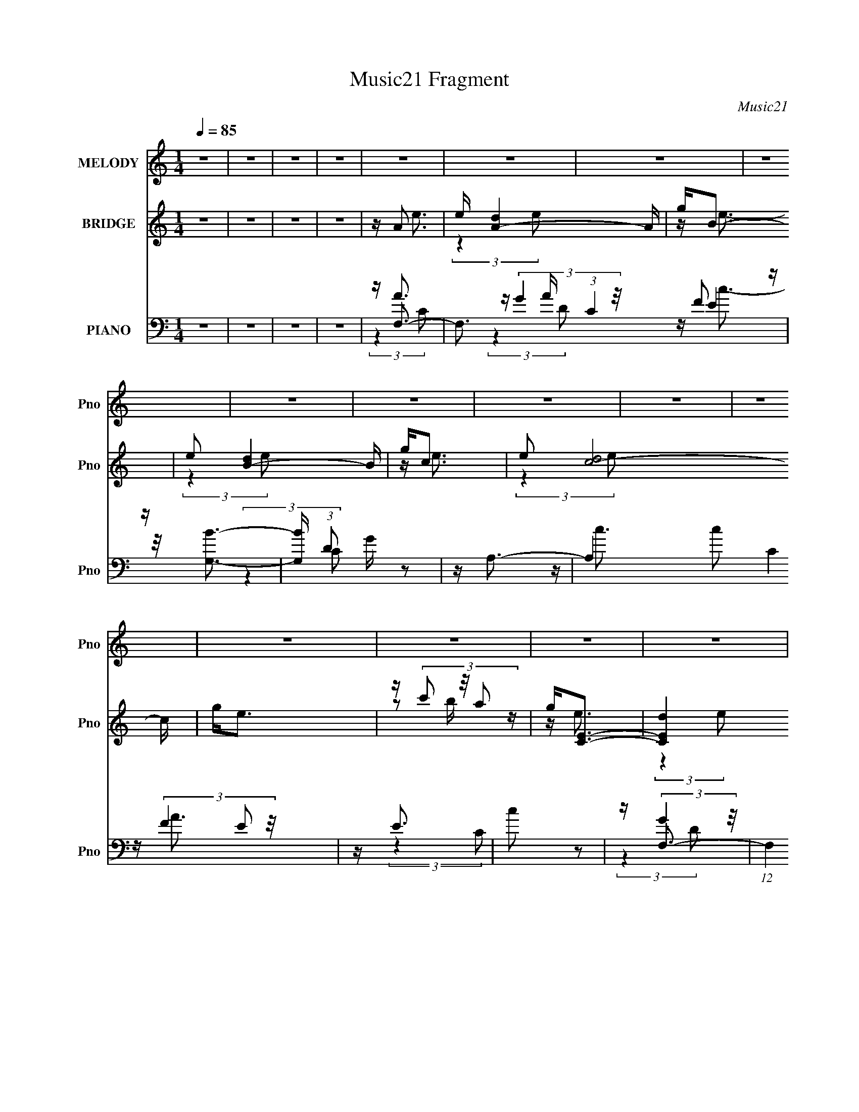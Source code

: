 X:1
T:Music21 Fragment
C:Music21
%%score 1 ( 2 3 4 5 ) ( 6 7 8 9 )
L:1/16
Q:1/4=85
M:1/4
I:linebreak $
K:none
V:1 treble nm="MELODY" snm="Pno"
V:2 treble nm="BRIDGE" snm="Pno"
V:3 treble 
V:4 treble 
L:1/4
V:5 treble 
L:1/4
V:6 bass nm="PIANO" snm="Pno"
V:7 bass 
V:8 bass 
V:9 bass 
L:1/4
V:1
 z4 | z4 | z4 | z4 | z4 | z4 | z4 | z4 | z4 | z4 | z4 | z4 | z4 | z4 | z4 | z4 | z4 | z4 | z4 | %19
 z4 | z4 | z4 | z4 | z4 | z4 | z4 | z4 | z4 | z4 | z4 | z4 | z4 | z4 | z4 | z4 | z4 | z4 | %37
 z (3e2 z/ e2 | z d3- | (12:7:2d4 z/ (3:2:1B2- | (3:2:2B4 c2- | c4- | c4 | z4 | z4 | %45
 z (3e2 z/ e2- | (3:2:2e z/ d2 (3:2:1c2- | (3c z/ d2 (3:2:2z/ g2- | (6:5:1g2 z (3:2:1e2- | e4- | %50
 e4- | (3:2:2e2 z4 | z4 | z (3a2 z/ a2 | z g3 | z e2 (3:2:1d2 | z e3- | e2<d2- | d2<c2- | c z3 | %60
 z e3 | z (3d2 z/ c2 | z d3 | z B3 | z A3- | A4- | A4 | z4 | z4 | z (3e2 z/ e2 | z d3- | %71
 (12:7:2d4 z/ (3:2:1B2- | (3:2:2B4 c2- | c4- | c4 | z4 | z4 | z (3e2 z/ e2- | %78
 (3:2:2e z/ d2 (3:2:1c2- | (3c z/ d2 (3:2:2z/ g2- | (6:5:1g2 z (3:2:1e2- | e4- | e4- | %83
 (3:2:2e2 z4 | z4 | z (3a2 z/ a2 | z g3 | z e2 (3:2:1d2 | z e3- | e2<d2- | d2<c2- | c z3 | z e3 | %93
 z (3d2 z/ c2 | z d3- | d3 (3:2:1c2- | (3:2:2c z/ c3- | c4- | c4 | z4 | z4 | z4 | z4 | z4 | z4 | %105
 z e2 (3:2:1g2 | z a3 | z c'3 | z b3- | (12:7:2b4 z/ (3:2:1g2- | (3:2:2g z/ e3- | e3 (3:2:1c2- | %112
 (3:2:2c z/ c3- | (12:7:2c4 z/ (3:2:1a2 | z a2 (3:2:1g2 | z e2 (3:2:1d2- | (3:2:2d z/ e3- | e4- | %118
 e2 z2 | z4 | z4 | z (3e2 z/ g2 | z a3 | z c'3 | z b3 | (3:2:2z4 e2- | (3:2:2e z/ c'3- | %127
 c' (6:5:2z2 e2- | (3:2:2e z/ d3- | d (6:5:2z2 a2 | z (3a2 z/ g2 | z (3e2 z/ d2- | %132
 (6:5:1d2 z (3:2:1c2- | c4- | c4- | c4 | z4 | z4 | z4 | z4 | z4 | z4 | z4 | z4 | z4 | z4 | z4 | %147
 z4 | z4 | z4 | z4 | z4 | z4 | z (3e2 z/ e2 | z d3- | (12:7:2d4 z/ (3:2:1B2- | (3:2:2B4 c2- | c4- | %158
 c4 | z4 | z4 | z (3e2 z/ e2- | (3:2:2e z/ d2 (3:2:1c2- | (3c z/ d2 (3:2:2z/ g2- | %164
 (6:5:1g2 z (3:2:1e2- | e4- | e4- | (3:2:2e2 z4 | z4 | z (3a2 z/ a2 | z g3 | z e2 (3:2:1d2 | %172
 z e3- | e2<d2- | d2<c2- | c z3 | z e3 | z (3d2 z/ c2 | z d3 | z B3 | z A3- | A4- | A4 | z4 | z4 | %185
 z (3e2 z/ e2 | z d3- | (12:7:2d4 z/ (3:2:1B2- | (3:2:2B4 c2- | c4- | c4 | z4 | z4 | %193
 z (3e2 z/ e2- | (3:2:2e z/ d2 (3:2:1c2- | (3c z/ d2 (3:2:2z/ g2- | (6:5:1g2 z (3:2:1e2- | e4- | %198
 e4- | (3:2:2e2 z4 | z4 | z (3a2 z/ a2 | z g3 | z e2 (3:2:1d2 | z e3- | e2<d2- | d2<c2- | c z3 | %208
 z e3 | z (3d2 z/ c2 | z d3- | d3 (3:2:1c2- | (3:2:2c z/ c3- | c4- | c4 | z4 | z4 | z4 | z4 | z4 | %220
 z4 | z e2 (3:2:1g2 | z a3 | z c'3 | z b3- | (12:7:2b4 z/ (3:2:1g2- | (3:2:2g z/ e3- | %227
 e3 (3:2:1c2- | (3:2:2c z/ c3- | (12:7:2c4 z/ (3:2:1a2 | z a2 (3:2:1g2 | z e2 (3:2:1d2- | %232
 (3:2:2d z/ e3- | e4- | e2 z2 | z4 | z4 | z (3e2 z/ g2 | z a3 | z c'3 | z b3 | (3:2:2z4 e2- | %242
 (3:2:2e z/ c'3- | c' (6:5:2z2 e2- | (3:2:2e z/ d3- | d (6:5:2z2 a2 | z (3a2 z/ g2 | %247
 z (3e2 z/ d2- | (6:5:1d2 z (3:2:1c2- | c4- | c4- | c4 | z4 | z e2 (3:2:1g2 | z a3 | z c'3 | %256
 z b3- | (12:7:2b4 z/ (3:2:1g2- | (3:2:2g z/ e3- | e3 (3:2:1c2- | (3:2:2c z/ c3- | %261
 (12:7:2c4 z/ (3:2:1a2 | z a2 (3:2:1g2 | z e2 (3:2:1d2- | (3:2:2d z/ e3- | e4- | e2 z2 | z4 | z4 | %269
 z (3e2 z/ g2 | z a3 | z c'3 | z b3 | (3:2:2z4 e2- | (3:2:2e z/ c'3- | c' (6:5:2z2 e2- | %276
 (3:2:2e z/ d3- | d (6:5:2z2 a2 | z (3a2 z/ g2 | z (3e2 z/ d2- | (6:5:1d2 z (3:2:1c2- | c4- | c4- | %283
 c4 | z4 | z e2 (3:2:1g2 | z a3 | z c'3 | z b3- | (12:7:2b4 z/ (3:2:1e2- | (3:2:2e z/ c'3- | %291
 c'3 (3:2:1e2- | (3:2:2e z/ d3- | (12:7:2d4 z/ (3:2:1a2 | z a2 (3:2:1g2 | z e2 (3:2:1d2- | %296
 (3:2:2d z/ c3- | c4- | c2 z2 | z4 | z4 | z (3e2 z/ e2 | z d3- | (12:7:2d4 z/ (3:2:1B2- | %304
 (3:2:2B4 c2- | c4- | c4 | z4 | z4 | z (3e2 z/ e2- | (3:2:2e z/ d3- | d (6:5:2z2 g2- | %312
 (6:5:1g2 z (3:2:1e2- | e4- | e4- | (3:2:2e2 z4 | z4 | z a3 | z g3 | z e2 (3:2:1d2 | z e3- | %321
 e2<d2- | d2<c2- | c z3 | z e3 | z (3d2 z/ c2 | z d3- | d3 z | z3 B- | B2 z A- | A4- | A4- | A4- | %333
 A3 z |] %334
V:2
 z4 | z4 | z4 | z4 | z A3- | e [A-d]4 A | g2<B2- | e2 [B-d]4 B | g2<c2- | e2 [c-d]8 c | g2<e2 | %11
 z (3c'2 z/ a2 | g2<[CE]2- | [CEd]4 e | g2<[B,D]2- | [B,Dd]4 e2 | g2<[G,C]2- | [G,C]4- e3 | %18
 [G,C]4- | [G,C]2 (3c2 z/ d2 | z A,,3- | A,,4- e4 | A,,2<[B,,d]2- | [B,,d]4 | z A,,3 | z G,,3 | %26
 (3:2:1g x/3 ^F,,3- | F,,4- (12:7:2a4 c2- | F,, (3:2:1c A3- | A2 (3:2:2z c'2- | (3:2:2c' z/ a3 | %31
 z g2 z | (3:2:1c'2 a3- | a4- | a4- | a4 | z e3- | e z d z | g2<e2- | e z d z | g2<e2- | %41
 (12:11:1e4 d (3:2:1z/ | g2<e2 | z c'b z | g2<e2- | e z d z | a2<e2- | e z d z | g2<e2- | e z3 | %50
 z4 | z4 | z e3- | e z d z | a2<e2- | e z d z | a2<e2- | e2<d2 | z c3- | c3 z | z4 | z2 E z | %62
 c2<d2 | (3:2:2z4 B2- | (6:5:1B2 z (3:2:1D2- | (3D4 E4 z/ | (3:2:1[A^C]4 ^C/3 z | %67
 (3:2:1[DE]4 E/3 z | (3:2:1A x/3 A,3- | [A,-ded]4 A, | d2<B,2- | c B,4 (3:2:2d2 B2 | c2<A,2- | %73
 [A,-ded]8 A, | g(3e2 z/ B2 | dB,2 z | (3:2:1[CG] G/3A,3- | [A,-ded]4 A, | d2<G,2- | %79
 c G,4- (3:2:2d2 B2 | [G,c]2<C2- | C4- (3:2:2d2 c2 | [Ce] e z2 | E (3:2:2D4 z/ | (3:2:1C2 A,3- | %85
 A,4- | A,2<B,2- | B,4 | z [Ce]3 | z [B,d]3- | [B,d]2<A,2- | A,4- c | A, z3 | z4 | z4 | z4 | %96
 (3:2:2z4 F2 | z G2 z | (3:2:2d z/ c3- | c4- | c (6:5:2z2 G,2- | (3:2:1[G,C]2 C5/3 z | %102
 (3:2:1[DE]2 E5/3 z | (3:2:1F2 G3- | G E3- | [Eded]4 | d2<F2- | [Fcfc]4 | c2<E2- | %109
 [EBGD-]3 (3:2:1D3/2- | (3:2:1[DB] B/3C3- | [Cccd]4 | c2<[A,C]2- | [A,-C-ced]4 [A,C] | c2<B,2- | %115
 [B,dag]3(3:2:2g/ z | d2<G,2- | [G,ede]4 | e2<[CE]2- | [CEe]2<G2 | e2<A2- | (24:19:1[Aded]8 | %122
 a2<G2- | (12:11:1[Gcdc]4 x/3 | d2<^G,2- | [G,d]2<B,2 | e2<C2- | B C4 c3 | z D3- | D4 | %130
 z [G,Dd]3- | [G,Dd]4 | z [CF]3- | [CFcge]4 | c2<[CE]2- | [C-E-da]4 [CE] | d'2<e'2- | e'2d' z | %138
 g'2<e'2 | z2 d' z | a'2<e'2- | e' (3:2:1[A,B,]2 (3:2:2B,2 z/ | g' (3:2:1C e'3- | e' e2 z | %144
 d'2<[ae']2- | [ae']2<e2- | a e [dd']3- | [dd'] G3- | G c'3 c3- | c G3- | G (3:2:1[fc-] c7/3- | %151
 c4- g g3- | c g E3- | E x D z | G2<E2- | E z D z | G2<E2- | (12:11:1E4 D (3:2:1z/ | G2<E2 | %159
 z cB z | G2<E2- | E z D z | A2<E2- | E z D z | G2<E2- | E z3 | z E3- | E (3:2:2D4 z/ | %168
 (3:2:1[EA,-]2 A,8/3- | [A,-D]4 A, | A2<E2- | E z D z | A2<E2- | E2<D2 | z C3- | C3 z | %176
 (3:2:2z4 E,2- | (3:2:1E,2 F,2 z | (3:2:1[Cc] c/3B,3- | B, G,3- | G, (6:5:1[BA,-]2 A,4/3- | %181
 [A,E]12 (3:2:1D4 | (3:2:1[A^C]4 ^C/3 z | (3:2:1[DE]4 E/3 z | (3:2:1A x/3 A,3- | [A,-ded]4 A, | %186
 d2<B,2- | c B,4 (3:2:2d2 B2 | c2<A,2- | [A,-ded]8 A, | g(3e2 z/ B2 | dB,2 z | (3:2:1[CG] G/3A,3- | %193
 [A,-ded]4 A, | d2<G,2- | c G,4- (3:2:2d2 B2 | [G,c]2<C2- | C4- (3:2:2d2 c2 | [Ce] e z2 | %199
 E (3:2:2D4 z/ | (3:2:1C2 A,3- | A,4- | A,2<B,2- | B,4 | z [Ce]3 | z [B,d]3- | [B,d]2<A,2- | %207
 A,4- c | A,2<E2- | E D2 z | (3:2:2C z/ D3- | D2<B,2- | B, C3- | [C-G]8 C4- C | (3:2:1d x/3 c3- | %215
 c (3:2:1[FG]2 (3:2:2G2 z/ | (3:2:1d x/3 c3- | (12:11:2[cC]4 G,2 | (3:2:1[DE]2 E5/3 z | %219
 (3:2:1F2 G3- | G (3e2 z/ c2 | [e''ded]4 | df(3:2:2c2 z | [f''cfc]4 | c2<e''2- | %225
 [e''BGd]3 (3:2:1d3/2 | (3:2:1[d''B] B/3c''3- | [c''ccd]4 | ced z | [a'-c''-ced]4 [a'c''] | %230
 c(3a2 z/ e2 | [b'dag]3(3:2:2g/ z | (3:2:1[ea'd] d/3g'3- | [g'ede]4 | efe z | [c''e''e](3f2 z/ d2 | %236
 eed z | (24:19:1[a''ded]8 | adc z | (12:11:1[g''cdc]4 x/3 | ded z | [g'd]ed z | e(3e2 z/ A2 | %243
 B c''4 c3 | z d''3- | d''4 | z [dg'd'']3- | [dg'd'']3 z | z [c''f'']3- | [c''f''cge]4 | cc2 z | %251
 [c''-e''-da]4 [c''e''] | z (3e2 z/ c2 | [e''ded]4 | df(3:2:2c2 z | [f''cfc]4 | c2<e''2- | %257
 [e''BGd]3 (3:2:1d3/2 | (3:2:1[d''B] B/3c''3- | [c''ccd]4 | ced z | [a'-c''-ced]4 [a'c''] | %262
 c(3a2 z/ e2 | [b'dag]3(3:2:2g/ z | (3:2:1[ea'd] d/3g'3- | [g'ede]4 | efe z | [c''e''e](3f2 z/ d2 | %268
 eed z | (24:19:1[a''ded]8 | adc z | (12:11:1[g''cdc]4 x/3 | ded z | [g'd]ed z | e(3e2 z/ A2 | %275
 B c''4 c3 | z d''3- | d''4 | z [dg'd'']3- | [dg'd'']3 z | z [c''f'']3- | [c''f''cge]4 | cc2 z | %283
 [c''-e''-da]4 [c''e''] | z ed z | (24:19:1[a''ded]8 | adc z | (12:11:1[g''cdc]4 x/3 | ded z | %289
 [g'd]ed z | e(3e2 z/ A2 | B c''4 c3 | z d''3- | d''4 | z [dg'd'']3- | [dg'd'']3 z | z [c''f'']3- | %297
 [c''f''cge]4 | cc2 z | [c''e'']4- | [c''e'']2<e2- | e x d z | g2<e2- | e z d z | g2<e2- | %305
 (12:11:1e4 d (3:2:1z/ | g2<e2 | z c'b z | g2<e2- | e z d z | a2<e2- | e z d z | g2<e2- | e z3 | %314
 z4 | z4 | z e3- | e z d z | a2<e2- | e z d z | a2<e2- | e2<d2 | z c3- | c3 z | z4 | z2 E z | %326
 c2<d2 | (3:2:2z4 B2- | (6:5:2B2 z4 |] %329
V:3
 x4 | x4 | x4 | x4 | z e3- | (3:2:2z4 e2 x2 | z e3- | (3:2:2z4 e2 x3 | z e3- | (3:2:2z4 e2 x7 | %10
 x4 | z2 b z | z e3- | (3:2:2z4 e2 x | z e3- | (3:2:2z4 e2 x2 | z e3- | x7 | x4 | x5 | z e3- | x8 | %22
 x4 | x4 | z (3c'2 z/ b2 | z a2 z | z a3- | x23/3 | x14/3 | x4 | x4 | (3:2:2z4 c'2- | x13/3 | x4 | %34
 x4 | x4 | x4 | (3:2:2z4 e2 | x4 | (3:2:2z4 e2 | x4 | (3:2:2z4 e2 x | x4 | (3:2:2z4 a2 | x4 | %45
 (3:2:2z4 e2 | x4 | (3:2:2z4 e2 | x4 | x4 | x4 | x4 | x4 | (3:2:2z4 e2 | x4 | (3:2:2z4 e2 | x4 | %57
 x4 | x4 | x4 | x4 | (3:2:2z4 F2 | x4 | x4 | x4 | (3:2:2z4 A2- x5/3 | (3:2:2z4 D2- | (3:2:2z4 A2- | %68
 z ed z | (3:2:2z4 e2 x | z (3e2 z/ B2 | x23/3 | (3:2:2z4 c2 | (3:2:2z4 e2 x5 | x4 | z cB z | %76
 z ed z | (3:2:2z4 e2 x | z (3e2 z/ B2 | x23/3 | (3:2:2z4 c2 | x20/3 | z E3- | (3:2:2z4 C2- | %84
 x13/3 | x4 | x4 | x4 | x4 | x4 | z c3- | x5 | x4 | x4 | x4 | x4 | x4 | (3:2:2z4 d2- | x4 | x4 | %100
 x4 | (3:2:2z4 D2- | (3:2:2z4 F2- | x13/3 | z (3e2 z/ c2 | (3:2:2z4 c2 | z f(3:2:2c2 z | %107
 (3:2:2z4 B2 | z2 B z | z2 B z | z2 c z | (3:2:2z4 e2 | z ed z | (3:2:2z4 c2 x | z (3a2 z/ e2 | %115
 (3:2:2z4 [A,e]2 | z2 e z | (3:2:2z4 f2 | z fe z | z (3f2 z/ d2 | z ed z | (3:2:2z4 c2 x7/3 | %122
 z dc z | (3:2:2z4 B2 | z ed z | z ed z | z (3e2 z/ A2 | x8 | x4 | x4 | x4 | x4 | (3:2:2z4 d2 | %133
 (3:2:2z4 d2 | z c2 z | z g (3:2:2z c'2 x | x4 | (3:2:2z4 e'2 | x4 | (3:2:2z4 e'2 | (3:2:2z4 A,2- | %141
 z bc' z | x14/3 | (3:2:2z4 [gc']2 | x4 | z2 a z | x5 | z c'3- | x7 | z e2 z | z g3- | x8 | x5 | %153
 (3:2:2z4 E2 | x4 | (3:2:2z4 E2 | x4 | (3:2:2z4 E2 x | x4 | (3:2:2z4 A2 | x4 | (3:2:2z4 E2 | x4 | %163
 (3:2:2z4 E2 | x4 | x4 | x4 | (3:2:2z4 E2- | z E z2 | (3:2:2z4 E2 x | x4 | (3:2:2z4 E2 | x4 | x4 | %174
 x4 | x4 | x4 | z2 E z x/3 | z d3 | (3:2:2z4 B2- | (3:2:2z4 D2- | (3:2:2z4 A2- x32/3 | %182
 (3:2:2z4 D2- | (3:2:2z4 A2- | z ed z | (3:2:2z4 e2 x | z (3e2 z/ B2 | x23/3 | (3:2:2z4 c2 | %189
 (3:2:2z4 e2 x5 | x4 | z cB z | z ed z | (3:2:2z4 e2 x | z (3e2 z/ B2 | x23/3 | (3:2:2z4 c2 | %197
 x20/3 | z E3- | (3:2:2z4 C2- | x13/3 | x4 | x4 | x4 | x4 | x4 | z c3- | x5 | x4 | (3:2:2z4 C2- | %210
 x4 | x4 | (3:2:2z4 F2 | (3:2:2z4 d2- x9 | (3:2:2z4 F2- | (3:2:2z4 d2- | (3:2:2z4 G,2- | %217
 (3:2:2z4 D2- x | (3:2:2z4 F2- | x13/3 | z e''3- | (3:2:2z4 c2 | z f''3- | (3:2:2z4 B2 | z2 B z | %225
 z2 B z | z2 c z | (3:2:2z4 e2 | z [a'c'']3- | (3:2:2z4 c2 x | z b'3- | (3:2:2z4 [ea']2- | z2 e z | %233
 (3:2:2z4 f2 | z [c''e'']3- | z g''3 | z a''3- | (3:2:2z4 c2 x7/3 | z g''3- | (3:2:2z4 B2 | %240
 z ^g'3- | z b'3 | z c''3- | x8 | x4 | x4 | x4 | x4 | (3:2:2z4 d2 | (3:2:2z4 d2 | z [c''e'']3- | %251
 z g z2 x | z e''3- | (3:2:2z4 c2 | z f''3- | (3:2:2z4 B2 | z2 B z | z2 B z | z2 c z | %259
 (3:2:2z4 e2 | z [a'c'']3- | (3:2:2z4 c2 x | z b'3- | (3:2:2z4 [ea']2- | z2 e z | (3:2:2z4 f2 | %266
 z [c''e'']3- | z g''3 | z a''3- | (3:2:2z4 c2 x7/3 | z g''3- | (3:2:2z4 B2 | z ^g'3- | z b'3 | %274
 z c''3- | x8 | x4 | x4 | x4 | x4 | (3:2:2z4 d2 | (3:2:2z4 d2 | z [c''e'']3- | z g z2 x | z a''3- | %285
 (3:2:2z4 c2 x7/3 | z g''3- | (3:2:2z4 B2 | z ^g'3- | z b'3 | z c''3- | x8 | x4 | x4 | x4 | x4 | %296
 (3:2:2z4 d2 | (3:2:2z4 d2 | z [c''e'']3- | x4 | x4 | (3:2:2z4 e2 | x4 | (3:2:2z4 e2 | x4 | %305
 (3:2:2z4 e2 x | x4 | (3:2:2z4 a2 | x4 | (3:2:2z4 e2 | x4 | (3:2:2z4 e2 | x4 | x4 | x4 | x4 | x4 | %317
 (3:2:2z4 e2 | x4 | (3:2:2z4 e2 | x4 | x4 | x4 | x4 | x4 | (3:2:2z4 F2 | x4 | x4 | x4 |] %329
V:4
 x | x | x | x | x | x3/2 | x | x7/4 | x | x11/4 | x | x | x | x5/4 | x | x3/2 | x | x7/4 | x | %19
 x5/4 | x | x2 | x | x | x | (3:2:2z g/- | x | x23/12 | x7/6 | x | x | x | x13/12 | x | x | x | x | %37
 x | x | x | x | x5/4 | x | x | x | x | x | x | x | x | x | x | x | x | x | x | x | x | x | x | x | %61
 x | x | x | x | x17/12 | x | x | (3:2:2z e/ | x5/4 | x | x23/12 | x | x9/4 | x | (3:2:2z C/- | %76
 (3:2:2z e/ | x5/4 | x | x23/12 | x | x5/3 | x | x | x13/12 | x | x | x | x | x | x | x5/4 | x | %93
 x | x | x | x | x | x | x | x | x | x | x13/12 | z/ (3:2:2d/ z/4 | x | (3:2:2z B/ | x | %108
 (3:2:2z G/ | (3:2:2z d/ | (3:2:2z B/ | x | (3:2:2z c/ | x5/4 | z/ (3:2:2g/ z/4 | x | (3:2:2z d/ | %117
 x | (3:2:2z d/ | z/ e/4 z/4 | (3:2:2z c/ | x19/12 | (3:2:2z B/ | x | (3:2:2z c/ | (3:2:2z c/ | x | %127
 x2 | x | x | x | x | x | x | (3:2:2z c/ | x5/4 | x | x | x | x | x | (3:2:2z C/- | x7/6 | x | x | %145
 (3:2:2z e'/ | x5/4 | x | x7/4 | (3:2:2z f/- | x | x2 | x5/4 | x | x | x | x | x5/4 | x | x | x | %161
 x | x | x | x | x | x | x | x | x5/4 | x | x | x | x | x | x | x | (3:2:2z C/- x/12 | x | x | x | %181
 x11/3 | x | x | (3:2:2z e/ | x5/4 | x | x23/12 | x | x9/4 | x | (3:2:2z C/- | (3:2:2z e/ | x5/4 | %194
 x | x23/12 | x | x5/3 | x | x | x13/12 | x | x | x | x | x | x | x5/4 | x | x | x | x | x | %213
 x13/4 | x | x | x | x5/4 | x | x13/12 | z/ (3:2:2d/ z/4 | x | (3:2:2z B/ | x | (3:2:2z G/ | %225
 (3:2:2z d''/- | (3:2:2z B/ | x | (3:2:2z c/ | x5/4 | z/ (3:2:2g/ z/4 | x | (3:2:2z d/ | x | %234
 (3:2:2z d/ | z/ e/4 z/4 | (3:2:2z c/ | x19/12 | (3:2:2z B/ | x | (3:2:2z c/ | (3:2:2z c/ | x | %243
 x2 | x | x | x | x | x | x | (3:2:2z c/ | x5/4 | z/ (3:2:2d/ z/4 | x | (3:2:2z B/ | x | %256
 (3:2:2z G/ | (3:2:2z d''/- | (3:2:2z B/ | x | (3:2:2z c/ | x5/4 | z/ (3:2:2g/ z/4 | x | %264
 (3:2:2z d/ | x | (3:2:2z d/ | z/ e/4 z/4 | (3:2:2z c/ | x19/12 | (3:2:2z B/ | x | (3:2:2z c/ | %273
 (3:2:2z c/ | x | x2 | x | x | x | x | x | x | (3:2:2z c/ | x5/4 | (3:2:2z c/ | x19/12 | %286
 (3:2:2z B/ | x | (3:2:2z c/ | (3:2:2z c/ | x | x2 | x | x | x | x | x | x | x | x | x | x | x | %303
 x | x | x5/4 | x | x | x | x | x | x | x | x | x | x | x | x | x | x | x | x | x | x | x | x | x | %327
 x | x |] %329
V:5
 x | x | x | x | x | x3/2 | x | x7/4 | x | x11/4 | x | x | x | x5/4 | x | x3/2 | x | x7/4 | x | %19
 x5/4 | x | x2 | x | x | x | x | x | x23/12 | x7/6 | x | x | x | x13/12 | x | x | x | x | x | x | %39
 x | x | x5/4 | x | x | x | x | x | x | x | x | x | x | x | x | x | x | x | x | x | x | x | x | x | %63
 x | x | x17/12 | x | x | x | x5/4 | x | x23/12 | x | x9/4 | x | (3:2:2z A/ | x | x5/4 | x | %79
 x23/12 | x | x5/3 | x | x | x13/12 | x | x | x | x | x | x | x5/4 | x | x | x | x | x | x | x | %99
 x | x | x | x | x13/12 | x | x | x | x | x | x | x | x | x | x5/4 | x | x | x | x | x | x | x | %121
 x19/12 | x | x | x | x | x | x2 | x | x | x | x | x | x | x | x5/4 | x | x | x | x | x | %141
 (3:2:2z d'/ | x7/6 | x | x | x | x5/4 | x | x7/4 | x | x | x2 | x5/4 | x | x | x | x | x5/4 | x | %159
 x | x | x | x | x | x | x | x | x | x | x5/4 | x | x | x | x | x | x | x | (3:2:2z F/ x/12 | x | %179
 x | x | x11/3 | x | x | x | x5/4 | x | x23/12 | x | x9/4 | x | (3:2:2z A/ | x | x5/4 | x | %195
 x23/12 | x | x5/3 | x | x | x13/12 | x | x | x | x | x | x | x5/4 | x | x | x | x | x | x13/4 | %214
 x | x | x | x5/4 | x | x13/12 | x | x | x | x | x | x | x | x | x | x5/4 | x | x | x | x | x | x | %236
 x | x19/12 | x | x | x | x | x | x2 | x | x | x | x | x | x | x | x5/4 | x | x | x | x | x | x | %258
 x | x | x | x5/4 | x | x | x | x | x | x | x | x19/12 | x | x | x | x | x | x2 | x | x | x | x | %280
 x | x | x | x5/4 | x | x19/12 | x | x | x | x | x | x2 | x | x | x | x | x | x | x | x | x | x | %302
 x | x | x | x5/4 | x | x | x | x | x | x | x | x | x | x | x | x | x | x | x | x | x | x | x | x | %326
 x | x | x |] %329
V:6
 z4 | z4 | z4 | z4 | z F,3- | F,3 A (3:2:1C4 F2 z | z [G,B]3- | [G,B] (3:2:1D2 G z2 | z A,3- | %9
 A,4 c2 C4 E2 | z E3 | c2 z2 | z F,3- | (12:7:1F,4 A (3:2:1C4 F3 | z [G,B]3- | %15
 [G,B] (3:2:1D2 G z2 | z C,3- | C,4- (3:2:1G,2 C2 | [C,G,G,]6 | z (3G,2 z/ G,2 | z F,,3- | %21
 [F,,F,]4 C,4 | (3:2:1A, x/3 G,,3- | G,,4 D,4 [G,B,]2 | z [A,,A,C]3- | %25
 [A,,A,C] (3:2:2[G,,G,B,]4 z/ | z ^F,,3- | A, (12:7:2F,,4 C,2 [^F,C]3 | [A,D,,DF]4- | %29
 [A,D,,DF] z3 | [G,B,D]3 z | z4 | (3:2:2A,4 E,2- | [E,A,]4 A,,4- A,, | %34
 (3:2:1[D^CA,] (3:2:2[^CA,]3 E,2- | [EA,]4 E,4- A,,4- | (3:2:1E, [A,,F,,-] F,,7/3- | %37
 F,,4 (12:7:2C4 C,4 F,2 | z G,,3- | G,,3 B, (3:2:1D,4 G,2 z | z A,,3- | %41
 (6:5:1[E,A,]2 [A,A,,-]7/3 A,,17/3- A,,3 | E,4- [A,CE]2 | (6:5:1E,2 [A,C] z2 | z F,,3- | %45
 F,,3 A, (3:2:1C,4 F,2 z | z G,,3- | [G,,G,]4 (12:11:1D,4 | (3:2:1B, x/3 C,3- | C,4- C E,4- G,2 | %50
 [C,G,G,-]6 (24:17:1E,8 | (6:5:1G,2 C z2 | z F,,3- | (12:11:1F,,4 C C,4 F,2 | z G,,3- | %55
 (12:11:1[G,,G,]4 B, (12:11:1D,4 | (3:2:1B,2 [A,,A,C]3 | z [G,,G,B,]3 | z [^F,,^F,A,]3- | %59
 [F,,F,A,]4 | z D,,3- | [D,,D,-]4 A,2 A,,4 | D, (3:2:1[F,G,,-]2 G,,5/3- | [G,,G,]4 D,4 | %64
 (3:2:1[B,A,,-]2 A,,8/3- | [A,,A,]4 D E,4 | z A,,3- | %67
 (6:5:1[E,A,-^C-E-]2 [A,^CEA,,]7/3- A,,5/3- A,, | [A,CE] (3:2:1[E,F,,-]2 F,,5/3- | %69
 F,,4 (12:7:2C4 C,4 F,2 | z G,,3- | G,,3 B, (3:2:1D,4 G,2 z | z A,,3- | %73
 (6:5:1[E,A,]2 [A,A,,-]7/3 A,,17/3- A,,3 | E,4- [A,CE]2 | (6:5:1E,2 [A,C] z2 | z F,,3- | %77
 F,,3 A, (3:2:1C,4 F,2 z | z G,,3- | [G,,G,]4 (12:11:1D,4 | (3:2:1B, x/3 C,3- | C,4- C E,4- G,2 | %82
 [C,G,G,-]6 (24:17:1E,8 | (6:5:1G,2 C z2 | z F,,3- | (12:11:1F,,4 C C,4 F,2 | z G,,3- | %87
 (12:11:1[G,,G,]4 B, (12:11:1D,4 | (3:2:1B,2 [A,,A,C]3 | z [G,,G,B,]3 | z [^F,,^F,A,]3- | %91
 [F,,F,A,]4 | z [F,,C]3- | [F,,CF,]3 (3:2:2[F,C,] (4:5:1C,36/11 | (3:2:1[A,G,,-]2 G,,8/3- | %95
 (12:7:1G,,4 [G,B,] (6:5:1D,2 G,3- | [G,C,,C,-]3 (3:2:1C,3/2- | (3:2:1[C,G,-]16 | [G,CF]2 [CF] z | %99
 (3:2:1G,2 [CE]2 z | z C,3- | (48:29:1[G,C]16 C,8- C,4- C, | z (3:2:2E4 z/ | z [EGc]3- | %104
 [EGc] (3:2:1[G,C,]2 (3:2:2z/ G,2- | (3:2:1[G,C]2 [CG]8/3 | z F,,3- | [F,,C]3 (3:2:1C,4 | z E,3- | %109
 [E,E]2 (3E/ z/ E2 | z A,,3- | [A,,A,]4 (12:11:1E,4 | z [D,F]3- | [D,F] (3:2:1[A,D]2 D2/3 z | %114
 z [G,,B,]3- | [G,,B,] (6:5:1D,2 G,3 | z C,,3- | [C,,G,-]4 E2 G,,4 | G, (3:2:1[CC,,-] C,,7/3- | %119
 (12:11:2[C,,G,]4 G,,2 | E F,,3- | (12:11:1[F,,A,C]4 [A,CF,]/3 F,2/3 (12:11:1C,4 | z [G,,G,]3- | %123
 [G,,G,] (3:2:1[D,B,D]2 [B,D]2/3 z | z E,,3- | [E,,E,]2 (3[E,B,,]/ (1:1:1[B,,E,]3/2 E, | z A,,3- | %127
 [A,,A,A,-]4 (3:2:1E,4 | (6:5:1[A,D,-F-]2 [D,F]7/3- | (12:7:2[D,F]4 F,2 A,2 z | z G,,3- | %131
 [G,,G,]4 (12:11:1D,4 | (3:2:1B, x/3 C,3- | (3:2:1G, [C,-G,G,-]8 C,4- C, | (3:2:1[G,CE]2 [CE]8/3 | %135
 z (3G,2 z/ G,2- | (3:2:1G, [DF,-] F,7/3- | F,3 A (3:2:1C4 F2 z | z [G,B]3- | [G,B] (3:2:1D2 G z2 | %140
 z A,3- | A,4 c2 C4 E2 | z E3 | c2 z2 | z F,,3- | (12:11:1[F,,A,]4 [F,C] (12:11:1C,4 | z E,,3- | %147
 (12:11:1[E,,G,]4 E, (12:11:1B,,4 | z F,,3- | [F,,C]3 [F,A,] (3:2:1C,4 | %150
 (3:2:1[A,G,,G,]2 (3[G,,G,]3/2 z/ G,2- | [G,D-]4 | D (3:2:1[GF,,-]2 F,,5/3- | %153
 F,,4 (12:7:2C4 C,4 F,2 | z G,,3- | G,,3 B, (3:2:1D,4 G,2 z | z A,,3- | %157
 (6:5:1[E,A,]2 [A,A,,-]7/3 A,,17/3- A,,3 | E,4- [A,CE]2 | (6:5:1E,2 [A,C] z2 | z F,,3- | %161
 F,,3 A, (3:2:1C,4 F,2 z | z G,,3- | [G,,G,]4 (12:11:1D,4 | (3:2:1B, x/3 C,3- | C,4- C E,4- G,2 | %166
 [C,G,G,-]6 (24:17:1E,8 | (6:5:1G,2 C z2 | z F,,3- | (12:11:1F,,4 C C,4 F,2 | z G,,3- | %171
 (12:11:1[G,,G,]4 B, (12:11:1D,4 | (3:2:1B,2 [A,,A,C]3 | z [G,,G,B,]3 | z [^F,,^F,A,]3- | %175
 [F,,F,A,]4 | z D,,3- | [D,,D,-]4 A,2 A,,4 | D, (3:2:1[F,G,,-]2 G,,5/3- | [G,,G,]4 D,4 | %180
 (3:2:1[B,A,,-]2 A,,8/3- | [A,,A,]4 D E,4 | z A,,3- | %183
 (6:5:1[E,A,-^C-E-]2 [A,^CEA,,]7/3- A,,5/3- A,, | [A,CE] (3:2:1[E,F,,-]2 F,,5/3- | %185
 F,,4 (12:7:2C4 C,4 F,2 | z G,,3- | G,,3 B, (3:2:1D,4 G,2 z | z A,,3- | %189
 (6:5:1[E,A,]2 [A,A,,-]7/3 A,,17/3- A,,3 | E,4- [A,CE]2 | (6:5:1E,2 [A,C] z2 | z F,,3- | %193
 F,,3 A, (3:2:1C,4 F,2 z | z G,,3- | [G,,G,]4 (12:11:1D,4 | (3:2:1B, x/3 C,3- | C,4- C E,4- G,2 | %198
 [C,G,G,-]6 (24:17:1E,8 | (6:5:1G,2 C z2 | z F,,3- | (12:11:1F,,4 C C,4 F,2 | z G,,3- | %203
 (12:11:1[G,,G,]4 B, (12:11:1D,4 | (3:2:1B,2 [A,,A,C]3 | z [G,,G,B,]3 | z [^F,,^F,A,]3- | %207
 [F,,F,A,]4 | z [F,,C]3- | [F,,CF,]3 (3:2:2[F,C,] (4:5:1C,36/11 | (3:2:1[A,G,,-]2 G,,8/3- | %211
 (12:7:1G,,4 [G,B,] (6:5:1D,2 G,3- | [G,C,,C,-]3 (3:2:1C,3/2- | (3:2:1[C,G,-]16 | [G,CF]2 [CF] z | %215
 (3:2:1G,2 [CE]2 z | z C,3- | (48:29:1[G,C]16 C,8- C,4- C, | z (3:2:2E4 z/ | z [EGc]3- | %220
 [EGc] (3:2:1[G,C,]2 (3:2:2z/ G,2- | (3:2:1[G,C]2 [CG]8/3 | z F,,3- | [F,,C]3 (3:2:1C,4 | z E,3- | %225
 [E,E]2 (3E/ z/ E2 | z A,,3- | [A,,A,]4 (12:11:1E,4 | z [D,F]3- | [D,F] (3:2:1[A,D]2 D2/3 z | %230
 z [G,,B,]3- | [G,,B,] (6:5:1D,2 G,3 | z C,,3- | [C,,G,-]4 E2 G,,4 | G, (3:2:1[CC,,-] C,,7/3- | %235
 (12:11:2[C,,G,]4 G,,2 | E F,,3- | (12:11:1[F,,A,C]4 [A,CF,]/3 F,2/3 (12:11:1C,4 | z [G,,G,]3- | %239
 [G,,G,] (3:2:1[D,B,D]2 [B,D]2/3 z | z E,,3- | [E,,E,]2 (3[E,B,,]/ (1:1:1[B,,E,]3/2 E, | z A,,3- | %243
 [A,,A,A,-]4 (3:2:1E,4 | (6:5:1[A,D,-F-]2 [D,F]7/3- | (12:7:2[D,F]4 F,2 A,2 z | z G,,3- | %247
 [G,,G,]4 (12:11:1D,4 | (3:2:1B, x/3 C,3- | (3:2:1G, [C,-G,G,-]8 C,4- C, | (3:2:1[G,CE]2 [CE]8/3 | %251
 z (3G,2 z/ G,2- | (3:2:1G, [DC,] (3C, z/ G,2- | (3:2:1[G,C]2 [CG]8/3 | z F,,3- | %255
 [F,,C]3 (3:2:1C,4 | z E,3- | [E,E]2 (3E/ z/ E2 | z A,,3- | [A,,A,]4 (12:11:1E,4 | z [D,F]3- | %261
 [D,F] (3:2:1[A,D]2 D2/3 z | z [G,,B,]3- | [G,,B,] (6:5:1D,2 G,3 | z C,,3- | [C,,G,-]4 E2 G,,4 | %266
 G, (3:2:1[CC,,-] C,,7/3- | (12:11:2[C,,G,]4 G,,2 | E F,,3- | %269
 (12:11:1[F,,A,C]4 [A,CF,]/3 F,2/3 (12:11:1C,4 | z [G,,G,]3- | [G,,G,] (3:2:1[D,B,D]2 [B,D]2/3 z | %272
 z E,,3- | [E,,E,]2 (3[E,B,,]/ (1:1:1[B,,E,]3/2 E, | z A,,3- | [A,,A,A,-]4 (3:2:1E,4 | %276
 (6:5:1[A,D,-F-]2 [D,F]7/3- | (12:7:2[D,F]4 F,2 A,2 z | z G,,3- | [G,,G,]4 (12:11:1D,4 | %280
 (3:2:1B, x/3 C,3- | (3:2:1G, [C,-G,G,-]8 C,4- C, | (3:2:1[G,CE]2 [CE]8/3 | z (3G,2 z/ G,2- | %284
 (3:2:1G, [DF,,-] F,,7/3- | (12:11:1[F,,A,C]4 [A,CF,]/3 F,2/3 (12:11:1C,4 | z [G,,G,]3- | %287
 [G,,G,] (3:2:1[D,B,D]2 [B,D]2/3 z | z E,,3- | [E,,E,]2 (3[E,B,,]/ (1:1:1[B,,E,]3/2 E, | z A,,3- | %291
 [A,,A,A,-]4 (3:2:1E,4 | (6:5:1[A,D,-F-]2 [D,F]7/3- | (12:7:2[D,F]4 F,2 A,2 z | z G,,3- | %295
 [G,,G,]4 (12:11:1D,4 | (3:2:1B, x/3 C,3- | (3:2:1G, [C,-G,G,-]8 C,4- C, | (3:2:1[G,CE]2 [CE]8/3 | %299
 z (3G,2 z/ G,2- | (3:2:1G, [DF,,-] F,,7/3- | F,,4 (12:7:2C4 C,4 F,2 | z G,,3- | %303
 G,,3 B, (3:2:1D,4 G,2 z | z A,,3- | (6:5:1[E,A,]2 [A,A,,-]7/3 A,,17/3- A,,3 | E,4- [A,CE]2 | %307
 (6:5:1E,2 [A,C] z2 | z F,,3- | F,,3 A, (3:2:1C,4 F,2 z | z G,,3- | [G,,G,]4 (12:11:1D,4 | %312
 (3:2:1B, x/3 C,3- | C,4- C E,4- G,2 | [C,G,G,-]6 (24:17:1E,8 | (6:5:1G,2 C z2 | z F,,3- | %317
 (12:11:1F,,4 C C,4 F,2 | z G,,3- | (12:11:1[G,,G,]4 B, (12:11:1D,4 | (3:2:1B,2 [A,,A,C]3 | %321
 z [G,,G,B,]3 | z [^F,,^F,A,]3- | [F,,F,A,]4 | A, z3 | z4 | [G,B,G,,D]4- | [G,B,G,,D]3 G4- | %328
 (3G2 z2 F,,2- | [C,F,] (3:2:2F,, [A,C]2 (3:2:2z/ F,- (3:2:1F,- | (24:19:1[F,C-]32 | %331
 C4- (3:2:2A2 G2 | A4 C4- | C4- | E C4- e d | (3:2:1g2 C4- (3:2:1e4- | C e4- | (3:2:2e/ z z3 |] %338
V:7
 x4 | x4 | x4 | x4 | z A3- | x29/3 | z (3:2:2G4 z/ | x16/3 | z (3:2:2E4 z/ | x12 | z c3- | x4 | %12
 z (3:2:2F4 z/ | x9 | z (3:2:2G4 z/ | x16/3 | z G,2 z | x22/3 | z E3 x2 | z C2 z | z [F,A,]3 | %21
 (3:2:2z4 A,2- x4 | z [G,B,]3 | x10 | z2 E,2 | z2 D, z | z [^F,A,]3 | x23/3 | x4 | x4 | [G,,D]3 z | %31
 x4 | z A,,3- | (3:2:2z4 D2- x5 | z A,,3- | x12 | z F,3 | x12 | z (3:2:2G,4 z/ | x29/3 | z [A,C]3 | %41
 (3:2:2z4 E,2- x26/3 | x6 | x14/3 | z (3:2:2F,4 z/ | x29/3 | z [G,B,]3 | (3:2:2z4 B,2- x11/3 | %48
 z (3:2:2G,4 z/ | x11 | z (3:2:2[CE]4 z/ x23/3 | x14/3 | z F,3 | x32/3 | z (3:2:2G,4 z/ | %55
 (3:2:2z4 B,2- x13/3 | x13/3 | x4 | x4 | x4 | z A,3- | (3:2:2z4 F,2- x6 | (3:2:2z4 D,2- | %63
 (3:2:2z4 B,2- x4 | z A,3 | (3:2:2z4 D2 x5 | z [A,^C]3 | (3:2:2z4 E,2- x8/3 | z F,3 | x12 | %70
 z (3:2:2G,4 z/ | x29/3 | z [A,C]3 | (3:2:2z4 E,2- x26/3 | x6 | x14/3 | z (3:2:2F,4 z/ | x29/3 | %78
 z [G,B,]3 | (3:2:2z4 B,2- x11/3 | z (3:2:2G,4 z/ | x11 | z (3:2:2[CE]4 z/ x23/3 | x14/3 | z F,3 | %85
 x32/3 | z (3:2:2G,4 z/ | (3:2:2z4 B,2- x13/3 | x13/3 | x4 | x4 | x4 | z F,3 | (3:2:2z4 A,2- x8/3 | %94
 z [G,B,]3- | x8 | z [CE]3 | (3:2:2z4 C2 x20/3 | (3:2:2z4 G,2- | x13/3 | (3:2:2z4 G,2- | %101
 (3:2:2z4 D2 x56/3 | (3:2:2z4 G2 | (3:2:2z4 G,2- | z [CE]3 | z (3E2 z/ E2 | z (3:2:2[CF]4 z/ | %107
 z [FA]3 x5/3 | z (3E2 z/ E2 | z [GB]2 z | z (3:2:2[A,C]4 z/ | z [CE]3 x11/3 | z A,2 z | %113
 (3:2:2z4 A,2 | z G,3 | x17/3 | z G,2 z | (3:2:2z4 C2- x6 | z [G,_B,CE]3 | z E3- x4/3 | z F,3- | %121
 (3:2:2z4 F,2 x13/3 | z B,3 | (3:2:2z4 G,2 | z [E,B,]3 | z (3:2:2[^G,B,]4 z/ | z [A,C]3 | %127
 z (3:2:2[CE]4 z/ x8/3 | (3:2:2z4 F,2- | x7 | z [G,B,D]3 | z (3D2 z/ B,2- x11/3 | %132
 z (3:2:2[G,C]4 z/ | z (3:2:2[CF]4 z/ x29/3 | (3:2:2z4 G,2 | z D3- | z A3- | x29/3 | %138
 z (3:2:2G4 z/ | x16/3 | z (3:2:2E4 z/ | x12 | z c3- | x4 | z [F,C]3- | (3:2:2z4 F,2 x13/3 | %146
 z E,3- | (3:2:2z4 E,2 x13/3 | z [F,A,]3- | (3:2:2z4 A,2- x8/3 | z B,2 z | (3:2:2z4 G2- | z F,3 | %153
 x12 | z (3:2:2G,4 z/ | x29/3 | z [A,C]3 | (3:2:2z4 E,2- x26/3 | x6 | x14/3 | z (3:2:2F,4 z/ | %161
 x29/3 | z [G,B,]3 | (3:2:2z4 B,2- x11/3 | z (3:2:2G,4 z/ | x11 | z (3:2:2[CE]4 z/ x23/3 | x14/3 | %168
 z F,3 | x32/3 | z (3:2:2G,4 z/ | (3:2:2z4 B,2- x13/3 | x13/3 | x4 | x4 | x4 | z A,3- | %177
 (3:2:2z4 F,2- x6 | (3:2:2z4 D,2- | (3:2:2z4 B,2- x4 | z A,3 | (3:2:2z4 D2 x5 | z [A,^C]3 | %183
 (3:2:2z4 E,2- x8/3 | z F,3 | x12 | z (3:2:2G,4 z/ | x29/3 | z [A,C]3 | (3:2:2z4 E,2- x26/3 | x6 | %191
 x14/3 | z (3:2:2F,4 z/ | x29/3 | z [G,B,]3 | (3:2:2z4 B,2- x11/3 | z (3:2:2G,4 z/ | x11 | %198
 z (3:2:2[CE]4 z/ x23/3 | x14/3 | z F,3 | x32/3 | z (3:2:2G,4 z/ | (3:2:2z4 B,2- x13/3 | x13/3 | %205
 x4 | x4 | x4 | z F,3 | (3:2:2z4 A,2- x8/3 | z [G,B,]3- | x8 | z [CE]3 | (3:2:2z4 C2 x20/3 | %214
 (3:2:2z4 G,2- | x13/3 | (3:2:2z4 G,2- | (3:2:2z4 D2 x56/3 | (3:2:2z4 G2 | (3:2:2z4 G,2- | %220
 z [CE]3 | z (3E2 z/ E2 | z (3:2:2[CF]4 z/ | z [FA]3 x5/3 | z (3E2 z/ E2 | z [GB]2 z | %226
 z (3:2:2[A,C]4 z/ | z [CE]3 x11/3 | z A,2 z | (3:2:2z4 A,2 | z G,3 | x17/3 | z G,2 z | %233
 (3:2:2z4 C2- x6 | z [G,_B,CE]3 | z E3- x4/3 | z F,3- | (3:2:2z4 F,2 x13/3 | z B,3 | (3:2:2z4 G,2 | %240
 z [E,B,]3 | z (3:2:2[^G,B,]4 z/ | z [A,C]3 | z (3:2:2[CE]4 z/ x8/3 | (3:2:2z4 F,2- | x7 | %246
 z [G,B,D]3 | z (3D2 z/ B,2- x11/3 | z (3:2:2[G,C]4 z/ | z (3:2:2[CF]4 z/ x29/3 | (3:2:2z4 G,2 | %251
 z D3- | z [CE]3 | z (3E2 z/ E2 | z (3:2:2[CF]4 z/ | z [FA]3 x5/3 | z (3E2 z/ E2 | z [GB]2 z | %258
 z (3:2:2[A,C]4 z/ | z [CE]3 x11/3 | z A,2 z | (3:2:2z4 A,2 | z G,3 | x17/3 | z G,2 z | %265
 (3:2:2z4 C2- x6 | z [G,_B,CE]3 | z E3- x4/3 | z F,3- | (3:2:2z4 F,2 x13/3 | z B,3 | (3:2:2z4 G,2 | %272
 z [E,B,]3 | z (3:2:2[^G,B,]4 z/ | z [A,C]3 | z (3:2:2[CE]4 z/ x8/3 | (3:2:2z4 F,2- | x7 | %278
 z [G,B,D]3 | z (3D2 z/ B,2- x11/3 | z (3:2:2[G,C]4 z/ | z (3:2:2[CF]4 z/ x29/3 | (3:2:2z4 G,2 | %283
 z D3- | z F,3- | (3:2:2z4 F,2 x13/3 | z B,3 | (3:2:2z4 G,2 | z [E,B,]3 | z (3:2:2[^G,B,]4 z/ | %290
 z [A,C]3 | z (3:2:2[CE]4 z/ x8/3 | (3:2:2z4 F,2- | x7 | z [G,B,D]3 | z (3D2 z/ B,2- x11/3 | %296
 z (3:2:2[G,C]4 z/ | z (3:2:2[CF]4 z/ x29/3 | (3:2:2z4 G,2 | z D3- | z F,3 | x12 | z (3:2:2G,4 z/ | %303
 x29/3 | z [A,C]3 | (3:2:2z4 E,2- x26/3 | x6 | x14/3 | z (3:2:2F,4 z/ | x29/3 | z [G,B,]3 | %311
 (3:2:2z4 B,2- x11/3 | z (3:2:2G,4 z/ | x11 | z (3:2:2[CE]4 z/ x23/3 | x14/3 | z F,3 | x32/3 | %318
 z (3:2:2G,4 z/ | (3:2:2z4 B,2- x13/3 | x13/3 | x4 | x4 | x4 | [DD,F]4 | x4 | (3:2:2z2 G4- | x7 | %328
 x4 | x14/3 | z (3E2 z/ A2- x64/3 | x20/3 | x8 | x4 | x7 | x8 | x5 | x4 |] %338
V:8
 x4 | x4 | x4 | x4 | (3:2:2z4 C2- | x29/3 | (3:2:2z4 D2- | x16/3 | z c3- | x12 | x4 | x4 | z A3- | %13
 x9 | (3:2:2z4 D2- | x16/3 | z C3 | x22/3 | x6 | x4 | (3:2:2z4 C,2- | x8 | (3:2:2z4 D,2- | x10 | %24
 x4 | x4 | (3:2:2z4 C,2- | x23/3 | x4 | x4 | x4 | x4 | x4 | x9 | x4 | x12 | z C3- | x12 | z B,3- | %39
 x29/3 | (3:2:2z4 E,2- | x38/3 | x6 | x14/3 | z A,3- | x29/3 | (3:2:2z4 D,2- | x23/3 | z C3- | %49
 x11 | x35/3 | x14/3 | z C3- | x32/3 | z B,3- | x25/3 | x13/3 | x4 | x4 | x4 | (3:2:2z4 A,,2- | %61
 x10 | x4 | x8 | z D3- | x9 | (3:2:2z4 E,2- | x20/3 | z C3- | x12 | z B,3- | x29/3 | %72
 (3:2:2z4 E,2- | x38/3 | x6 | x14/3 | z A,3- | x29/3 | (3:2:2z4 D,2- | x23/3 | z C3- | x11 | %82
 x35/3 | x14/3 | z C3- | x32/3 | z B,3- | x25/3 | x13/3 | x4 | x4 | x4 | (3:2:2z4 C,2- | x20/3 | %94
 (3:2:2z4 D,2- | x8 | x4 | x32/3 | x4 | x13/3 | x4 | x68/3 | x4 | x4 | z G3- | x4 | (3:2:2z4 C,2- | %107
 x17/3 | z (3:2:2G4 z/ | x4 | (3:2:2z4 E,2- | x23/3 | (3:2:2z4 A,2- | x4 | (3:2:2z4 D,2- | x17/3 | %116
 z E3- | x10 | (3:2:2z4 G,,2- | (3:2:2z4 G,,2 x4/3 | z C3 | x25/3 | (3:2:2z4 D,2- | x4 | %124
 (3:2:2z4 B,,2- | x4 | (3:2:2z4 E,2- | x20/3 | x4 | x7 | (3:2:2z4 D,2- | x23/3 | (3:2:2z4 G,2- | %133
 x41/3 | x4 | x4 | (3:2:2z4 C2- | x29/3 | (3:2:2z4 D2- | x16/3 | z c3- | x12 | x4 | x4 | %144
 (3:2:2z4 C,2- | x25/3 | z G,3 | x25/3 | (3:2:2z4 C,2- | x20/3 | x4 | x4 | z C3- | x12 | z B,3- | %155
 x29/3 | (3:2:2z4 E,2- | x38/3 | x6 | x14/3 | z A,3- | x29/3 | (3:2:2z4 D,2- | x23/3 | z C3- | %165
 x11 | x35/3 | x14/3 | z C3- | x32/3 | z B,3- | x25/3 | x13/3 | x4 | x4 | x4 | (3:2:2z4 A,,2- | %177
 x10 | x4 | x8 | z D3- | x9 | (3:2:2z4 E,2- | x20/3 | z C3- | x12 | z B,3- | x29/3 | %188
 (3:2:2z4 E,2- | x38/3 | x6 | x14/3 | z A,3- | x29/3 | (3:2:2z4 D,2- | x23/3 | z C3- | x11 | %198
 x35/3 | x14/3 | z C3- | x32/3 | z B,3- | x25/3 | x13/3 | x4 | x4 | x4 | (3:2:2z4 C,2- | x20/3 | %210
 (3:2:2z4 D,2- | x8 | x4 | x32/3 | x4 | x13/3 | x4 | x68/3 | x4 | x4 | z G3- | x4 | (3:2:2z4 C,2- | %223
 x17/3 | z (3:2:2G4 z/ | x4 | (3:2:2z4 E,2- | x23/3 | (3:2:2z4 A,2- | x4 | (3:2:2z4 D,2- | x17/3 | %232
 z E3- | x10 | (3:2:2z4 G,,2- | (3:2:2z4 G,,2 x4/3 | z C3 | x25/3 | (3:2:2z4 D,2- | x4 | %240
 (3:2:2z4 B,,2- | x4 | (3:2:2z4 E,2- | x20/3 | x4 | x7 | (3:2:2z4 D,2- | x23/3 | (3:2:2z4 G,2- | %249
 x41/3 | x4 | x4 | z G3- | x4 | (3:2:2z4 C,2- | x17/3 | z (3:2:2G4 z/ | x4 | (3:2:2z4 E,2- | %259
 x23/3 | (3:2:2z4 A,2- | x4 | (3:2:2z4 D,2- | x17/3 | z E3- | x10 | (3:2:2z4 G,,2- | %267
 (3:2:2z4 G,,2 x4/3 | z C3 | x25/3 | (3:2:2z4 D,2- | x4 | (3:2:2z4 B,,2- | x4 | (3:2:2z4 E,2- | %275
 x20/3 | x4 | x7 | (3:2:2z4 D,2- | x23/3 | (3:2:2z4 G,2- | x41/3 | x4 | x4 | z C3 | x25/3 | %286
 (3:2:2z4 D,2- | x4 | (3:2:2z4 B,,2- | x4 | (3:2:2z4 E,2- | x20/3 | x4 | x7 | (3:2:2z4 D,2- | %295
 x23/3 | (3:2:2z4 G,2- | x41/3 | x4 | x4 | z C3- | x12 | z B,3- | x29/3 | (3:2:2z4 E,2- | x38/3 | %306
 x6 | x14/3 | z A,3- | x29/3 | (3:2:2z4 D,2- | x23/3 | z C3- | x11 | x35/3 | x14/3 | z C3- | %317
 x32/3 | z B,3- | x25/3 | x13/3 | x4 | x4 | x4 | x4 | x4 | x4 | x7 | x4 | x14/3 | x76/3 | x20/3 | %332
 x8 | x4 | x7 | x8 | x5 | x4 |] %338
V:9
 x | x | x | x | x | x29/12 | x | x4/3 | (3:2:2z C/- | x3 | x | x | (3:2:2z C/- | x9/4 | x | x4/3 | %16
 (3:2:2z G,/- | x11/6 | x3/2 | x | x | x2 | x | x5/2 | x | x | x | x23/12 | x | x | x | x | x | %33
 x9/4 | x | x3 | (3:2:2z C,/- | x3 | (3:2:2z D,/- | x29/12 | x | x19/6 | x3/2 | x7/6 | %44
 (3:2:2z C,/- | x29/12 | x | x23/12 | (3:2:2z E,/- | x11/4 | x35/12 | x7/6 | (3:2:2z C,/- | x8/3 | %54
 (3:2:2z D,/- | x25/12 | x13/12 | x | x | x | x | x5/2 | x | x2 | (3:2:2z E,/- | x9/4 | x | x5/3 | %68
 (3:2:2z C,/- | x3 | (3:2:2z D,/- | x29/12 | x | x19/6 | x3/2 | x7/6 | (3:2:2z C,/- | x29/12 | x | %79
 x23/12 | (3:2:2z E,/- | x11/4 | x35/12 | x7/6 | (3:2:2z C,/- | x8/3 | (3:2:2z D,/- | x25/12 | %88
 x13/12 | x | x | x | x | x5/3 | x | x2 | x | x8/3 | x | x13/12 | x | x17/3 | x | x | x | x | x | %107
 x17/12 | x | x | x | x23/12 | x | x | x | x17/12 | (3:2:2z G,,/- | x5/2 | x | x4/3 | %120
 (3:2:2z C,/- | x25/12 | x | x | x | x | x | x5/3 | x | x7/4 | x | x23/12 | x | x41/12 | x | x | %136
 x | x29/12 | x | x4/3 | (3:2:2z C/- | x3 | x | x | x | x25/12 | (3:2:2z B,,/- | x25/12 | x | %149
 x5/3 | x | x | (3:2:2z C,/- | x3 | (3:2:2z D,/- | x29/12 | x | x19/6 | x3/2 | x7/6 | %160
 (3:2:2z C,/- | x29/12 | x | x23/12 | (3:2:2z E,/- | x11/4 | x35/12 | x7/6 | (3:2:2z C,/- | x8/3 | %170
 (3:2:2z D,/- | x25/12 | x13/12 | x | x | x | x | x5/2 | x | x2 | (3:2:2z E,/- | x9/4 | x | x5/3 | %184
 (3:2:2z C,/- | x3 | (3:2:2z D,/- | x29/12 | x | x19/6 | x3/2 | x7/6 | (3:2:2z C,/- | x29/12 | x | %195
 x23/12 | (3:2:2z E,/- | x11/4 | x35/12 | x7/6 | (3:2:2z C,/- | x8/3 | (3:2:2z D,/- | x25/12 | %204
 x13/12 | x | x | x | x | x5/3 | x | x2 | x | x8/3 | x | x13/12 | x | x17/3 | x | x | x | x | x | %223
 x17/12 | x | x | x | x23/12 | x | x | x | x17/12 | (3:2:2z G,,/- | x5/2 | x | x4/3 | %236
 (3:2:2z C,/- | x25/12 | x | x | x | x | x | x5/3 | x | x7/4 | x | x23/12 | x | x41/12 | x | x | %252
 x | x | x | x17/12 | x | x | x | x23/12 | x | x | x | x17/12 | (3:2:2z G,,/- | x5/2 | x | x4/3 | %268
 (3:2:2z C,/- | x25/12 | x | x | x | x | x | x5/3 | x | x7/4 | x | x23/12 | x | x41/12 | x | x | %284
 (3:2:2z C,/- | x25/12 | x | x | x | x | x | x5/3 | x | x7/4 | x | x23/12 | x | x41/12 | x | x | %300
 (3:2:2z C,/- | x3 | (3:2:2z D,/- | x29/12 | x | x19/6 | x3/2 | x7/6 | (3:2:2z C,/- | x29/12 | x | %311
 x23/12 | (3:2:2z E,/- | x11/4 | x35/12 | x7/6 | (3:2:2z C,/- | x8/3 | (3:2:2z D,/- | x25/12 | %320
 x13/12 | x | x | x | x | x | x | x7/4 | x | x7/6 | x19/3 | x5/3 | x2 | x | x7/4 | x2 | x5/4 | x |] %338
